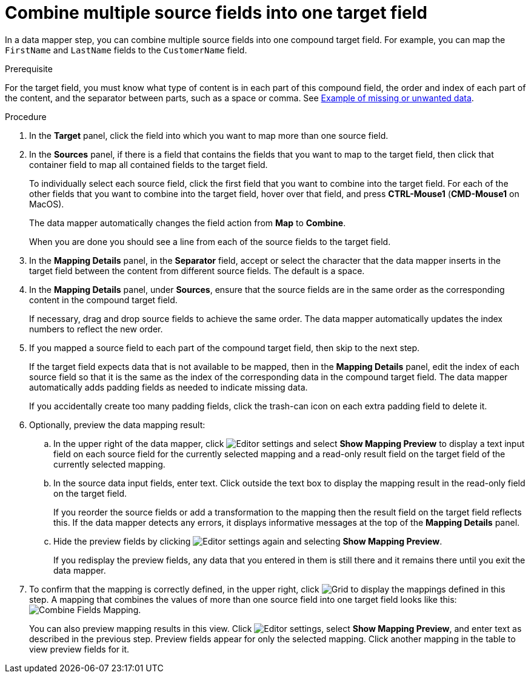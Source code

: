 // This module is included in the following assemblies:
// as_mapping-data.adoc

[id='combine-multiple-source-fields-into-one-target-field_{context}']
= Combine multiple source fields into one target field

In a data mapper step, you can combine multiple source fields into one 
compound target field. For example, you can map the `FirstName` and `LastName` 
fields to the `CustomerName` field.

.Prerequisite
For the target field, you must know what type of content is in each
part of this compound field, the order and index of each part of the content, 
and the separator between parts, such as a space or comma. See
link:{LinkFuseOnlineIntegrationGuide}#example-missing-unwanted-data_map[Example of missing or unwanted data]. 

.Procedure

. In the *Target* panel, click the field into which you want to map more 
than one source field.

. In the *Sources* panel, if there is a field that contains the fields
that you want to map to the target field, then click that container field 
to map all contained fields to the target field. 
+
To individually select each source field, click the first field that 
you want to combine into the target field. For each of the other fields 
that you want to combine into the target field, hover over that field, and press 
*CTRL-Mouse1* (*CMD-Mouse1* on MacOS).
+
The data mapper automatically changes the field action from *Map* to *Combine*. 
+
When you are done you should see a line from each of the source fields to
the target field. 

. In the *Mapping Details* panel, in the *Separator* field, accept or select the 
character that the data mapper inserts in the target field between the content
from different source fields. The default is a space.

. In the *Mapping Details* panel, under *Sources*, ensure that the source
fields are in the same order as the corresponding content in the
compound target field. 
+
If necessary, drag and drop source fields to achieve the same order. 
The data mapper automatically updates the index numbers to reflect the 
new order. 

. If you mapped a source field to each part of the compound target field,
then skip to the next step.
+
If the target field expects data that is not available to be mapped, then in the 
*Mapping Details* panel, edit the index of each 
source field so that it is the same as the index of the corresponding data
in the compound target field. The data mapper automatically adds 
padding fields as needed to indicate missing data. 
+
If you accidentally create too many padding fields, click the trash-can 
icon on each extra padding field to delete it.  

. Optionally, preview the data mapping result: 
.. In the upper right of the data mapper, click 
image:shared/images/EditorSettings.png[Editor settings] and select 
*Show Mapping Preview* to display a text input field on each source
field for the currently selected mapping and a read-only result field 
on the target field of the currently selected mapping. 
.. In the source data input fields, enter text. Click outside the
text box to display the mapping result in the read-only field on the target field.
+
If you reorder the source fields or add a transformation to the mapping
then the result field on the target field reflects this. If the data mapper
detects any errors, it displays informative messages at the top of the 
*Mapping Details* panel. 

.. Hide the preview fields by clicking 
image:shared/images/EditorSettings.png[Editor settings] again and selecting
*Show Mapping Preview*. 
+
If you redisplay the preview fields, any data
that you entered in them is still there and it 
remains there until you exit the data mapper. 

. To confirm that the mapping is correctly defined, in the upper right, click
image:shared/images/grid.png[Grid] to display the mappings defined in
this step. A mapping that combines the values of more than one source field
into one target field looks like this:
image:images/CombineMapping.png[Combine Fields Mapping]. 
+
You can also preview mapping results in this view. Click 
image:shared/images/EditorSettings.png[Editor settings], select 
*Show Mapping Preview*, and enter text as described in the previous step.
Preview fields appear for only the selected mapping. Click another
mapping in the table to view preview fields for it. 
